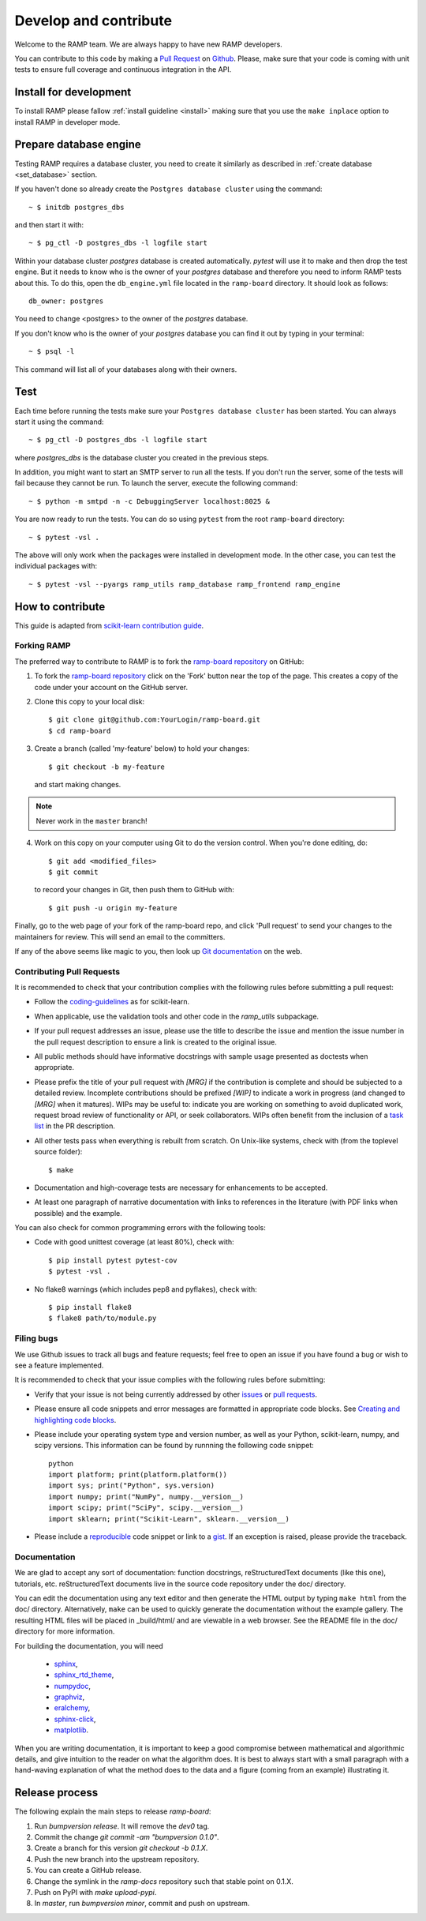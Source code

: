 .. _contribute:

######################
Develop and contribute
######################

Welcome to the RAMP team. We are always happy to have new RAMP developers.

You can contribute to this code by making a `Pull Request
<https://help.github.com/en/github/collaborating-with-issues-and-pull-requests/about-pull-requests>`_ 
on Github_. Please, make sure that your code is coming with unit tests to
ensure full coverage and continuous integration in the API.


.. _GitHub: https://github.com/paris-saclay-cds/ramp-board/pulls


Install for development
-----------------------
To install RAMP please fallow :ref:`install guideline <install>` making sure
that you use the ``make inplace`` option to install RAMP in developer mode.


Prepare database engine
-----------------------
Testing RAMP requires a database cluster, you need to create it similarly as
described in :ref:`create database <set_database>` section.

If you haven't done so already create the ``Postgres database cluster``
using the command::

    ~ $ initdb postgres_dbs

and then start it with::

    ~ $ pg_ctl -D postgres_dbs -l logfile start

Within your database cluster `postgres` database is created automatically.
`pytest` will use it to make and then drop the test engine. But it needs
to know who is the owner of your `postgres` database and therefore you
need to inform RAMP tests about this.
To do this, open the ``db_engine.yml`` file located in the ``ramp-board``
directory.
It should look as follows::

    db_owner: postgres

You need to change <postgres> to the owner of the `postgres` database.

If you don't know who is the owner of your `postgres` database you can
find it out by typing in your terminal::

    ~ $ psql -l

This command will list all of your databases along with their owners.

Test
----
Each time before running the tests make sure your ``Postgres database cluster``
has been started. You can always start it using the command::

    ~ $ pg_ctl -D postgres_dbs -l logfile start

where `postgres_dbs` is the database cluster you created in the previous steps.

In addition, you might want to start an SMTP server to run all the tests.
If you don't run the server, some of the tests will fail because they cannot
be run. To launch the server, execute the following
command::

    ~ $ python -m smtpd -n -c DebuggingServer localhost:8025 &

You are now ready to run the tests. You can do so using ``pytest`` from the
root ``ramp-board`` directory::

    ~ $ pytest -vsl .

The above will only work when the packages were installed in development mode.
In the other case, you can test the individual packages with::

    ~ $ pytest -vsl --pyargs ramp_utils ramp_database ramp_frontend ramp_engine


How to contribute
-----------------

This guide is adapted from `scikit-learn contribution guide`_.

.. _scikit-learn contribution guide: https://github.com/scikit-learn/scikit-learn/blob/master/CONTRIBUTING.md


Forking RAMP
============

The preferred way to contribute to RAMP is to fork the `ramp-board repository`_
on GitHub:

.. _ramp-board repository: https://github.com/paris-saclay-cds/ramp-board

1) To fork the `ramp-board repository`_ click on the 'Fork' button near the
   top of the page. This creates a copy of the code under your account
   on the GitHub server.

2) Clone this copy to your local disk::

        $ git clone git@github.com:YourLogin/ramp-board.git
        $ cd ramp-board

3) Create a branch (called 'my-feature' below) to hold your changes::

        $ git checkout -b my-feature

   and start making changes.

.. note::
    Never work in the ``master`` branch!

4) Work on this copy on your computer using Git to do the version
   control. When you're done editing, do::

        $ git add <modified_files>
        $ git commit

   to record your changes in Git, then push them to GitHub with::

        $ git push -u origin my-feature

Finally, go to the web page of your fork of the ramp-board repo,
and click 'Pull request' to send your changes to the maintainers for
review. This will send an email to the committers.

If any of the above seems like magic to you, then look up `Git documentation`_
on the web.

.. _Git documentation: https://git-scm.com/documentation


Contributing Pull Requests
==========================

It is recommended to check that your contribution complies with the
following rules before submitting a pull request:

-  Follow the coding-guidelines_ as for scikit-learn.

-  When applicable, use the validation tools and other code in the
   `ramp_utils` subpackage.

-  If your pull request addresses an issue, please use the title to describe
   the issue and mention the issue number in the pull request description to
   ensure a link is created to the original issue.

-  All public methods should have informative docstrings with sample
   usage presented as doctests when appropriate.

-  Please prefix the title of your pull request with `[MRG]` if the
   contribution is complete and should be subjected to a detailed review.
   Incomplete contributions should be prefixed `[WIP]` to indicate a work in
   progress (and changed to `[MRG]` when it matures). WIPs may be useful to:
   indicate you are working on something to avoid duplicated work, request
   broad review of functionality or API, or seek collaborators. WIPs often
   benefit from the inclusion of a `task list`_ in the PR description.

-  All other tests pass when everything is rebuilt from scratch. On
   Unix-like systems, check with (from the toplevel source folder)::

        $ make

-  Documentation and high-coverage tests are necessary for enhancements
   to be accepted.

-  At least one paragraph of narrative documentation with links to
   references in the literature (with PDF links when possible) and
   the example.

.. _coding-guidelines: http://scikit-learn.org/dev/developers/contributing.html#coding-guidelines
.. _task list: https://github.com/blog/1375-task-lists-in-gfm-issues-pulls-comments

You can also check for common programming errors with the following
tools:

-  Code with good unittest coverage (at least 80%), check with::

        $ pip install pytest pytest-cov
        $ pytest -vsl .

-  No flake8 warnings (which includes pep8 and pyflakes), check with::

        $ pip install flake8
        $ flake8 path/to/module.py

Filing bugs
===========
We use Github issues to track all bugs and feature requests; feel free to
open an issue if you have found a bug or wish to see a feature implemented.

It is recommended to check that your issue complies with the
following rules before submitting:

-  Verify that your issue is not being currently addressed by other
   issues_ or `pull requests`_.

-  Please ensure all code snippets and error messages are formatted in
   appropriate code blocks.
   See `Creating and highlighting code blocks`_.

-  Please include your operating system type and version number, as well
   as your Python, scikit-learn, numpy, and scipy versions. This information
   can be found by runnning the following code snippet::

    python
    import platform; print(platform.platform())
    import sys; print("Python", sys.version)
    import numpy; print("NumPy", numpy.__version__)
    import scipy; print("SciPy", scipy.__version__)
    import sklearn; print("Scikit-Learn", sklearn.__version__)

-  Please include a reproducible_ code snippet or link to a gist_.
   If an exception is raised, please provide the traceback.

.. _Creating and highlighting code blocks: https://help.github.com/articles/creating-and-highlighting-code-blocks
.. _issues: https://github.com/paris-saclay-cds/ramp-board/issues
.. _pull requests: https://github.com/paris-saclay-cds/ramp-board/pulls
.. _reproducible: https://stackoverflow.com/help/mcve
.. _gist: https://gist.github.com

Documentation
=============

We are glad to accept any sort of documentation: function docstrings,
reStructuredText documents (like this one), tutorials, etc.
reStructuredText documents live in the source code repository under the
doc/ directory.

You can edit the documentation using any text editor and then generate
the HTML output by typing ``make html`` from the doc/ directory.
Alternatively, ``make`` can be used to quickly generate the
documentation without the example gallery. The resulting HTML files will
be placed in _build/html/ and are viewable in a web browser. See the
README file in the doc/ directory for more information.

For building the documentation, you will need

    - sphinx_, 
    - sphinx_rtd_theme_,
    - numpydoc_,
    - graphviz_,
    - eralchemy_,
    - sphinx-click_,
    - matplotlib_.

.. _sphinx: http://sphinx-doc.org
.. _matplotlib: https://matplotlib.org
.. _sphinx_rtd_theme: https://sphinx-rtd-theme.readthedocs.io/en/stable/
.. _numpydoc: https://numpydoc.readthedocs.io/en/latest/format.html
.. _graphviz: https://www.graphviz.org/
.. _eralchemy: https://pypi.org/project/ERAlchemy/
.. _sphinx-click: https://sphinx-click.readthedocs.io/en/latest/

When you are writing documentation, it is important to keep a good
compromise between mathematical and algorithmic details, and give
intuition to the reader on what the algorithm does. It is best to always
start with a small paragraph with a hand-waving explanation of what the
method does to the data and a figure (coming from an example)
illustrating it.


Release process
---------------

The following explain the main steps to release `ramp-board`:

1. Run `bumpversion release`. It will remove the `dev0` tag.
2. Commit the change `git commit -am "bumpversion 0.1.0"`.
3. Create a branch for this version `git checkout -b 0.1.X`.
4. Push the new branch into the upstream repository.
5. You can create a GitHub release.
6. Change the symlink in the `ramp-docs` repository such that stable point on
   0.1.X.
7. Push on PyPI with `make upload-pypi`.
8. In `master`, run `bumpversion minor`, commit and push on upstream.
